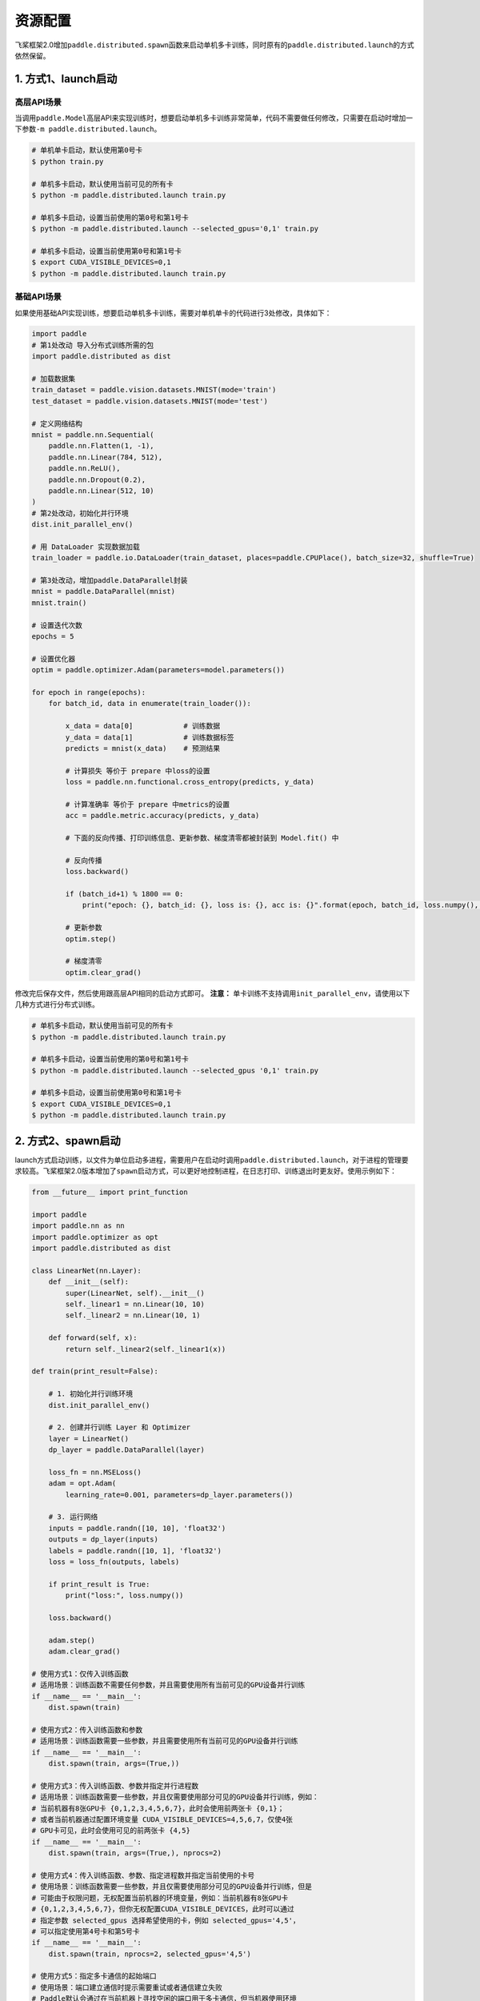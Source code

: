 .. _cn_doc_device:

资源配置
==================

飞桨框架2.0增加\ ``paddle.distributed.spawn``\ 函数来启动单机多卡训练，同时原有的\ ``paddle.distributed.launch``\ 的方式依然保留。

1. 方式1、launch启动
---------------------

高层API场景
~~~~~~~~~~~~~~~~~~~~~~~~~~~~~~~~~~~~~~~

当调用\ ``paddle.Model``\高层API来实现训练时，想要启动单机多卡训练非常简单，代码不需要做任何修改，只需要在启动时增加一下参数\ ``-m paddle.distributed.launch``\ 。

.. code:: bash

    # 单机单卡启动，默认使用第0号卡
    $ python train.py

    # 单机多卡启动，默认使用当前可见的所有卡
    $ python -m paddle.distributed.launch train.py

    # 单机多卡启动，设置当前使用的第0号和第1号卡
    $ python -m paddle.distributed.launch --selected_gpus='0,1' train.py

    # 单机多卡启动，设置当前使用第0号和第1号卡
    $ export CUDA_VISIBLE_DEVICES=0,1
    $ python -m paddle.distributed.launch train.py

基础API场景
~~~~~~~~~~~~~~~~~~

如果使用基础API实现训练，想要启动单机多卡训练，需要对单机单卡的代码进行3处修改，具体如下：

.. code:: python3

    import paddle
    # 第1处改动 导入分布式训练所需的包
    import paddle.distributed as dist

    # 加载数据集
    train_dataset = paddle.vision.datasets.MNIST(mode='train')
    test_dataset = paddle.vision.datasets.MNIST(mode='test')

    # 定义网络结构
    mnist = paddle.nn.Sequential(
        paddle.nn.Flatten(1, -1),
        paddle.nn.Linear(784, 512),
        paddle.nn.ReLU(),
        paddle.nn.Dropout(0.2),
        paddle.nn.Linear(512, 10)
    )
    # 第2处改动，初始化并行环境
    dist.init_parallel_env()

    # 用 DataLoader 实现数据加载
    train_loader = paddle.io.DataLoader(train_dataset, places=paddle.CPUPlace(), batch_size=32, shuffle=True)
    
    # 第3处改动，增加paddle.DataParallel封装
    mnist = paddle.DataParallel(mnist)
    mnist.train()

    # 设置迭代次数
    epochs = 5

    # 设置优化器
    optim = paddle.optimizer.Adam(parameters=model.parameters())

    for epoch in range(epochs):
        for batch_id, data in enumerate(train_loader()):

            x_data = data[0]            # 训练数据
            y_data = data[1]            # 训练数据标签
            predicts = mnist(x_data)    # 预测结果

            # 计算损失 等价于 prepare 中loss的设置
            loss = paddle.nn.functional.cross_entropy(predicts, y_data)

            # 计算准确率 等价于 prepare 中metrics的设置
            acc = paddle.metric.accuracy(predicts, y_data)

            # 下面的反向传播、打印训练信息、更新参数、梯度清零都被封装到 Model.fit() 中

            # 反向传播
            loss.backward()

            if (batch_id+1) % 1800 == 0:
                print("epoch: {}, batch_id: {}, loss is: {}, acc is: {}".format(epoch, batch_id, loss.numpy(), acc.numpy()))

            # 更新参数
            optim.step()

            # 梯度清零
            optim.clear_grad()

修改完后保存文件，然后使用跟高层API相同的启动方式即可。
**注意：** 单卡训练不支持调用\ ``init_parallel_env``\ ，请使用以下几种方式进行分布式训练。

.. code:: bash

    # 单机多卡启动，默认使用当前可见的所有卡
    $ python -m paddle.distributed.launch train.py

    # 单机多卡启动，设置当前使用的第0号和第1号卡
    $ python -m paddle.distributed.launch --selected_gpus '0,1' train.py

    # 单机多卡启动，设置当前使用第0号和第1号卡
    $ export CUDA_VISIBLE_DEVICES=0,1
    $ python -m paddle.distributed.launch train.py

2. 方式2、spawn启动
-------------------------------
launch方式启动训练，以文件为单位启动多进程，需要用户在启动时调用\ ``paddle.distributed.launch``\，对于进程的管理要求较高。飞桨框架2.0版本增加了\ ``spawn``\ 启动方式，可以更好地控制进程，在日志打印、训练退出时更友好。使用示例如下：

.. code:: python3

    from __future__ import print_function

    import paddle
    import paddle.nn as nn
    import paddle.optimizer as opt
    import paddle.distributed as dist

    class LinearNet(nn.Layer):
        def __init__(self):
            super(LinearNet, self).__init__()
            self._linear1 = nn.Linear(10, 10)
            self._linear2 = nn.Linear(10, 1)

        def forward(self, x):
            return self._linear2(self._linear1(x))

    def train(print_result=False):

        # 1. 初始化并行训练环境
        dist.init_parallel_env()

        # 2. 创建并行训练 Layer 和 Optimizer
        layer = LinearNet()
        dp_layer = paddle.DataParallel(layer)

        loss_fn = nn.MSELoss()
        adam = opt.Adam(
            learning_rate=0.001, parameters=dp_layer.parameters())

        # 3. 运行网络
        inputs = paddle.randn([10, 10], 'float32')
        outputs = dp_layer(inputs)
        labels = paddle.randn([10, 1], 'float32')
        loss = loss_fn(outputs, labels)

        if print_result is True:
            print("loss:", loss.numpy())

        loss.backward()

        adam.step()
        adam.clear_grad()

    # 使用方式1：仅传入训练函数
    # 适用场景：训练函数不需要任何参数，并且需要使用所有当前可见的GPU设备并行训练
    if __name__ == '__main__':
        dist.spawn(train)

    # 使用方式2：传入训练函数和参数
    # 适用场景：训练函数需要一些参数，并且需要使用所有当前可见的GPU设备并行训练
    if __name__ == '__main__':
        dist.spawn(train, args=(True,))

    # 使用方式3：传入训练函数、参数并指定并行进程数
    # 适用场景：训练函数需要一些参数，并且仅需要使用部分可见的GPU设备并行训练，例如：
    # 当前机器有8张GPU卡 {0,1,2,3,4,5,6,7}，此时会使用前两张卡 {0,1}；
    # 或者当前机器通过配置环境变量 CUDA_VISIBLE_DEVICES=4,5,6,7，仅使4张
    # GPU卡可见，此时会使用可见的前两张卡 {4,5}
    if __name__ == '__main__':
        dist.spawn(train, args=(True,), nprocs=2)

    # 使用方式4：传入训练函数、参数、指定进程数并指定当前使用的卡号
    # 使用场景：训练函数需要一些参数，并且仅需要使用部分可见的GPU设备并行训练，但是
    # 可能由于权限问题，无权配置当前机器的环境变量，例如：当前机器有8张GPU卡 
    # {0,1,2,3,4,5,6,7}，但你无权配置CUDA_VISIBLE_DEVICES，此时可以通过
    # 指定参数 selected_gpus 选择希望使用的卡，例如 selected_gpus='4,5'，
    # 可以指定使用第4号卡和第5号卡
    if __name__ == '__main__':
        dist.spawn(train, nprocs=2, selected_gpus='4,5')
        
    # 使用方式5：指定多卡通信的起始端口
    # 使用场景：端口建立通信时提示需要重试或者通信建立失败
    # Paddle默认会通过在当前机器上寻找空闲的端口用于多卡通信，但当机器使用环境
    # 较为复杂时，程序找到的端口可能不够稳定，此时可以自行指定稳定的空闲起始
    # 端口以获得更稳定的训练体验
    if __name__ == '__main__':
        dist.spawn(train, nprocs=2, started_port=12345)

